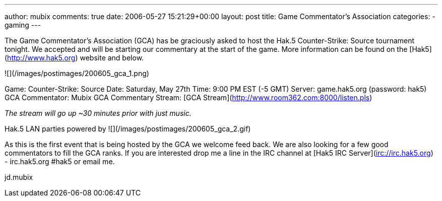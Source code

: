 ---
author: mubix
comments: true
date: 2006-05-27 15:21:29+00:00
layout: post
title: Game Commentator’s Association
categories:
- gaming
---

The Game Commentator's Association (GCA) has be graciously asked to host the Hak.5 Counter-Strike: Source tournament tonight. We accepted and will be starting our commentary at the start of the game. More information can be found on the [Hak5](http://www.hak5.org) website and below.  

![](/images/postimages/200605_gca_1.png)

Game: Counter-Strike: Source  
Date: Saturday, May 27th  
Time: 9:00 PM EST (-5 GMT)  
Server: game.hak5.org (password: hak5)   
GCA Commentator: Mubix  
GCA Commentary Stream: [GCA Stream](http://www.room362.com:8000/listen.pls)  

_The stream will go up ~30 minutes prior with just music._
  
Hak.5 LAN parties powered by ![](/images/postimages/200605_gca_2.gif)
  
As this is the first event that is being hosted by the GCA we welcome feed back. We are also looking for a few good commentators to fill the GCA ranks. If you are interested drop me a line in the IRC channel at [Hak5 IRC Server](irc://irc.hak5.org) - irc.hak5.org #hak5 or email me.  
  
jd.mubix
